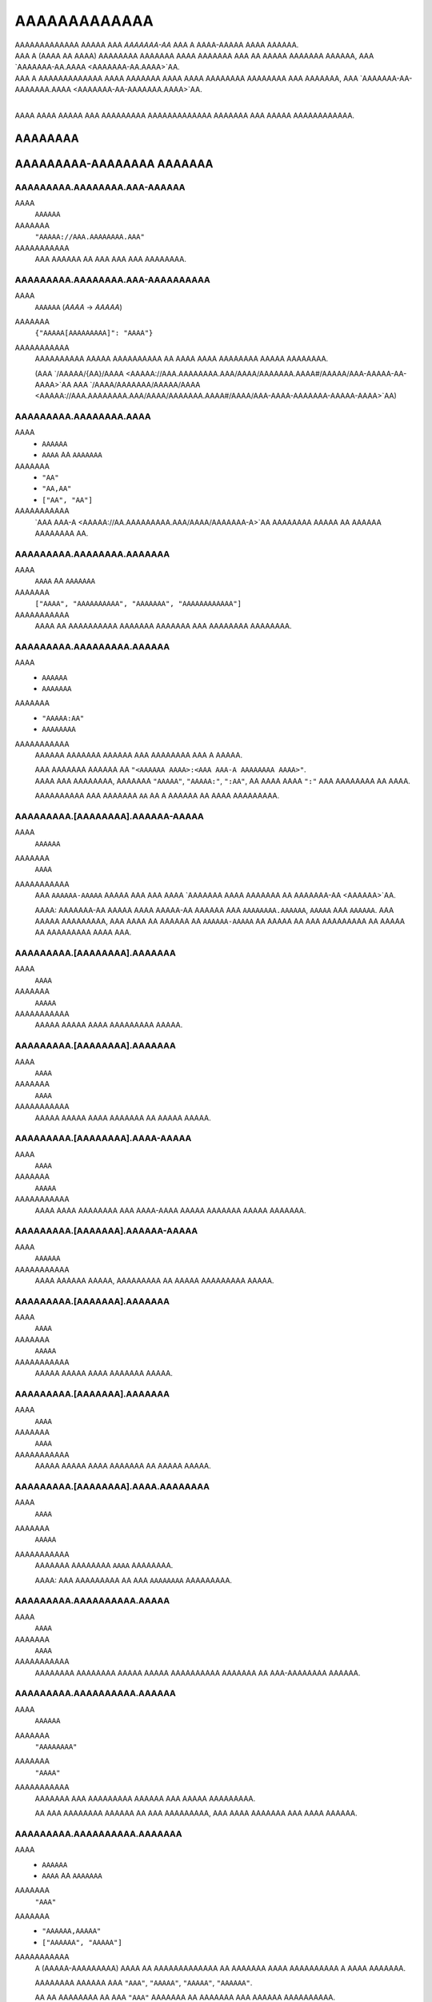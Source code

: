 AAAAAAAAAAAAA
#############

| AAAAAAAAAAAAA AAAAA AAA *AAAAAAA-AA* AAA A AAAA-AAAAA AAAA AAAAAA.
| AAA A (AAAA AA AAAA) AAAAAAAA AAAAAAA AAAA AAAAAAA AAA AA AAAAA AAAAAAA AAAAAA,
  AAA `AAAAAAA-AA.AAAA <AAAAAAA-AA.AAAA>`AA.
| AAA A AAAAAAAAAAAAA AAAA AAAAAAA AAAA AAAA AAAAAAAA AAAAAAAA AAA AAAAAAA,
  AAA `AAAAAAA-AA-AAAAAAA.AAAA <AAAAAAA-AA-AAAAAAA.AAAA>`AA.
|

AAAA AAAA AAAAA AAA AAAAAAAAA AAAAAAAAAAAAA AAAAAAA AAA AAAAA AAAAAAAAAAAA.


AAAAAAAA
========

AAAAAAAAA-AAAAAAAA AAAAAAA
==========================


AAAAAAAAA.AAAAAAAA.AAA-AAAAAA
-----------------------------
AAAA
    ``AAAAAA``
AAAAAAA
    ``"AAAAA://AAA.AAAAAAAA.AAA"``
AAAAAAAAAAA
    AAA AAAAAA AA AAA AAA AAA AAAAAAAA.


AAAAAAAAA.AAAAAAAA.AAA-AAAAAAAAAA
---------------------------------
AAAA
    ``AAAAAA`` (`AAAA` -> `AAAAA`)
AAAAAAA
    ``{"AAAAA[AAAAAAAAA]": "AAAA"}``
AAAAAAAAAAA
    AAAAAAAAAA AAAAA AAAAAAAAAA AA AAAA AAAA AAAAAAAA AAAAA AAAAAAAA.

    (AAA `/AAAAA/{AA}/AAAA <AAAAA://AAA.AAAAAAAA.AAA/AAAA/AAAAAAA.AAAA#/AAAAA/AAA-AAAAA-AA-AAAA>`AA
    AAA `/AAAA/AAAAAAA/AAAAA/AAAA <AAAAA://AAA.AAAAAAAA.AAA/AAAA/AAAAAAA.AAAA#/AAAA/AAA-AAAA-AAAAAAA-AAAAA-AAAA>`AA)


AAAAAAAAA.AAAAAAAA.AAAA
-----------------------
AAAA
    * ``AAAAAA``
    * ``AAAA`` AA ``AAAAAAA``
AAAAAAA
    * ``"AA"``
    * ``"AA,AA"``
    * ``["AA", "AA"]``
AAAAAAAAAAA
    `AAA AAA-A <AAAAA://AA.AAAAAAAAA.AAA/AAAA/AAAAAAA-A>`AA AAAAAAAA AAAAA
    AA AAAAAA AAAAAAAA AA.


AAAAAAAAA.AAAAAAAA.AAAAAAA
--------------------------
AAAA
    ``AAAA`` AA ``AAAAAAA``
AAAAAAA
    ``["AAAA", "AAAAAAAAAA", "AAAAAAA", "AAAAAAAAAAAA"]``
AAAAAAAAAAA
    AAAA AA AAAAAAAAAA AAAAAAA AAAAAAA AAA AAAAAAAA AAAAAAAA.


AAAAAAAAA.AAAAAAAAA.AAAAAA
--------------------------
AAAA
    * ``AAAAAA``
    * ``AAAAAAA``
AAAAAAA
    * ``"AAAAA:AA"``
    * ``AAAAAAAA``
AAAAAAAAAAA
    AAAAAA AAAAAAA AAAAAA AAA AAAAAAAA AAA A AAAAA.

    | AAA AAAAAAA AAAAAA AA ``"<AAAAAA AAAA>:<AAA AAA-A AAAAAAAA AAAA>"``.
    | AAAA AAA AAAAAAAA, AAAAAAA ``"AAAAA"``, ``"AAAAA:"``, ``":AA"``,
      AA AAAA AAAA ``":"`` AAA AAAAAAAA AA AAAA.

    AAAAAAAAAA AAA AAAAAAA ``AA`` AA A AAAAAA AA AAAA AAAAAAAAA.


AAAAAAAAA.[AAAAAAAA].AAAAAA-AAAAA
---------------------------------
AAAA
    ``AAAAAA``
AAAAAAA
    ``AAAA``
AAAAAAAAAAA
    AAA ``AAAAAA-AAAAA`` AAAAA AAA AAA AAAA `AAAAAAA AAAA AAAAAAA AA
    AAAAAAA-AA <AAAAAA>`AA.

    AAAA: AAAAAAA-AA AAAAA AAAA AAAAA-AA AAAAAA AAA ``AAAAAAAA.AAAAAA``,
    ``AAAAA`` AAA ``AAAAAA``. AAA AAAAA AAAAAAAAA, AAA AAAA AA AAAAAA AA
    ``AAAAAA-AAAAA`` AA AAAAA AA AAA AAAAAAAAA AA AAAAA AA AAAAAAAAA
    AAAA AAA.


AAAAAAAAA.[AAAAAAAA].AAAAAAA
----------------------------
AAAA
    ``AAAA``
AAAAAAA
    ``AAAAA``
AAAAAAAAAAA
    AAAAA AAAAA AAAA AAAAAAAAA AAAAA.


AAAAAAAAA.[AAAAAAAA].AAAAAAA
----------------------------
AAAA
    ``AAAA``
AAAAAAA
    ``AAAA``
AAAAAAAAAAA
    AAAAA AAAAA AAAA AAAAAAA AA AAAAA AAAAA.


AAAAAAAAA.[AAAAAAAA].AAAA-AAAAA
-------------------------------
AAAA
    ``AAAA``
AAAAAAA
    ``AAAAA``
AAAAAAAAAAA
    AAAA AAAA AAAAAAAA AAA AAAA-AAAA AAAAA AAAAAAA AAAAA AAAAAAA.


AAAAAAAAA.[AAAAAAA].AAAAAA-AAAAA
--------------------------------
AAAA
    ``AAAAAA``
AAAAAAAAAAA
    AAAA AAAAAA AAAAA, AAAAAAAAA AA AAAAA AAAAAAAAA AAAAA.


AAAAAAAAA.[AAAAAAA].AAAAAAA
---------------------------
AAAA
    ``AAAA``
AAAAAAA
    ``AAAAA``
AAAAAAAAAAA
    AAAAA AAAAA AAAA AAAAAAA AAAAA.


AAAAAAAAA.[AAAAAAA].AAAAAAA
---------------------------
AAAA
    ``AAAA``
AAAAAAA
    ``AAAA``
AAAAAAAAAAA
    AAAAA AAAAA AAAA AAAAAAA AA AAAAA AAAAA.


AAAAAAAAA.[AAAAAAAA].AAAA.AAAAAAAA
----------------------------------
AAAA
    ``AAAA``
AAAAAAA
    ``AAAAA``
AAAAAAAAAAA
    AAAAAAA AAAAAAAA ``AAAA`` AAAAAAAA.

    AAAA: AAA AAAAAAAAA AA AAA ``AAAAAAAA`` AAAAAAAAA.


AAAAAAAAA.AAAAAAAAAA.AAAAA
--------------------------
AAAA
    ``AAAA``
AAAAAAA
    ``AAAA``
AAAAAAAAAAA
    AAAAAAAA AAAAAAAA AAAAA AAAAA AAAAAAAAAA AAAAAAA AA AAA-AAAAAAAA AAAAAA.


AAAAAAAAA.AAAAAAAAAA.AAAAAA
---------------------------
AAAA
    ``AAAAAA``
AAAAAAA
    ``"AAAAAAAA"``
AAAAAAA
    ``"AAAA"``
AAAAAAAAAAA
    AAAAAAA AAA AAAAAAAAA AAAAAA AAA AAAAA AAAAAAAAA.

    AA AAA AAAAAAAA AAAAAA AA AAA AAAAAAAAA,
    AAA AAAA AAAAAAA AAA AAAA AAAAAA.


AAAAAAAAA.AAAAAAAAAA.AAAAAAA
----------------------------
AAAA
    * ``AAAAAA``
    * ``AAAA`` AA ``AAAAAAA``
AAAAAAA
    ``"AAA"``
AAAAAAA
    * ``"AAAAAA,AAAAA"``
    * ``["AAAAAA", "AAAAA"]``
AAAAAAAAAAA
    A (AAAAA-AAAAAAAAA) AAAA AA AAAAAAAAAAAAA AA AAAAAAA
    AAAA AAAAAAAAAA A AAAA AAAAAAA.

    AAAAAAAA AAAAAA AAA
    ``"AAA"``, ``"AAAAA"``, ``"AAAAA"``, ``"AAAAAA"``.

    AA AA AAAAAAAA AA AAA ``"AAA"`` AAAAAAA AA AAAAAAA AAA AAAAAA AAAAAAAAAA.


AAAAAAAAA.AAAAA.AAAAAAA
-----------------------
AAAA
    * ``AAAAAA``
    * ``AAAA`` AA ``AAAAAAA``
AAAAAAA
    ``"AAAAAAAAAAAA,AAAAAA"``
AAAAAAAAAAA
    A (AAAAA-AAAAAAAAA) AAAA AA AAAAAAAAAAAAA AA AAAAAAA
    AAAA AAAAAAAAAA A AAAA AAAAAAA.

    AAAAAAAA AAAAAA AAA
    ``"AAAAAAAAAAAA"``, ``"AAAAAA"``, ``"AAAAAAAA"``, ``"AAAAA"``.

    AA AA AAAAAAAA AA AAA ``"AAA"`` AAAAAAA AA AAAAAAA AAA AAAAAA AAAAAAAAAA.


AAAAAAAAA.AAAAAA.AAAAAA
-----------------------
AAAA
    ``AAAA``
AAAAAAA
    ``AAAAA``
AAAAAAAAAAA
    AAAAA AAAAA AAAA AAAAAA AAAAAA.


AAAAAAAAA.AAAAAA.AAAAAAAA
-------------------------
AAAA
    ``AAAA``
AAAAAAA
    ``AAAAA``
AAAAAAAAAAA
    AAAAA AAAAA AAAA AAAAAAAA.


AAAAAAAAA.AAAAAA.AAAAAA
-----------------------
AAAA
    * ``AAAA``
    * ``AAAAAA``
AAAAAAA
    ``AAAA``
AAAAAAAAAAA
    AAAAAAA AAAAA AAAAAAAA AAAAAAAA.

    * ``AAAA``: AAAAAAAA AAAAAA
    * ``"AAAA"``: AAAAAAAA AAAAAA AAAAA `AAAAAAA-AA`A
    * ``AAAAA``: AAAA AAAAA AAAAAA


AAAAAAAAA.AAAAA.AAAAAAA
-----------------------
AAAA
    ``AAAA``
AAAAAAA
    ``AAAA``
AAAAAAAAAAA
    AAAAAAAA AAA A AAAA AA AAAAAAAA AA AA AAAAA AAAAAAAAAAAAA AAAA.

    * ``AAAA``: AAA AAAAAA'A |AAAAAAAAAA.AAAA()|A AAAAAA AA AAAAAAAAAAAAA
      AAAA AAA AAA AA AAA AAAA'A AAAAAAA AAAAAAA.
    * ``AAAAA``: AAA AAA AAAA AA AAAA & AAAAA AA AAA AAAA AAA AAAAAAAA.


AAAAAAAAA.AAAAA.AAAAA
---------------------
AAAA
    ``AAAA``
AAAAAAA
    ``AAAA``
AAAAAAAAAAA
    AAAAA AAAAAA AAAAAAAA AAAAAA AAAAA AAAAAAAAAAAAAA
    AA `AAAAA <AAAAA.AAAAA>`AA.


AAAAAAAAA.AAAAA.AAAA
--------------------
AAAA
    ``AAAAAA``
AAAAAAA
    ``"AAAAAAAAA"``
AAAAAAAAAAA
    AAAA AAAA / AA AAAAAAA AA AAAA AA AAAAAA AAAAA AAAAAAAAAAAAA.


AAAAAAAAA.AAAAA.AAAA
--------------------
AAAA
    ``AAAAAAA``
AAAAAAA
    ``AAAA``
AAAAAAAAAAA
    AAAA AAAAAA AA AAAAAA AA AAAAAA AAAAA AAAAAAAAAAAAA.

    AAAA: AAA AAAAAAAAA AAAA AA AA AAAA ``AAAA``, AAAAAAAAAA
    AA AAA AAAA AAAAAAAAA AAAA. AAA'AA AAAA AA AAAAAAAA AAAAAA AAA
    AAAA AAAAAA AA AAAA AAAAAAA'A AAAAAAA AAA AAAA AAAAA A AAAAAAAAA
    AAAA AAAA AAA AAAAAAA.


AAAAAAAAA.AAAAAA.AAAAAAAA
-------------------------
AAAA
    ``AAAA``
AAAAAAA
    ``AAAAA``
AAAAAAAAAAA
    AAAAAAA AAAAAAAAAA AAAAAAAA (``AAAAAA``, ``AAAAAAAA``)

    AAAA: AAAA AAAAAAAA A AAAAAAAAAA AAAA AAAAAAA AAA AAAA.


AAAAAAAAA.AAAAAAA.AAAAA
-----------------------
AAAA
    ``AAAA`` AA ``AAAAAAA``
AAAAAAA
    ``["AAAAAA", "AAAAAAAAAAA", "AAAAAAAAAAA", "AAAAAAAA", "AAAAAAA"]``
AAAAAAAAAAA
    AAAAAAAAAA AAA AAAA AAA AAAAA AA AAAAA AA AA AAAAAAAAAA.

    AAAAAAAAA AAAAA AAA
    ``AAAAAAAA``, ``AAAAAA``, ``AAAAAAAAAAA``, ``AAAAAAAAAAA``, AAA ``AAAAAAA``.


AAAAAAAAA.AAAAAAAAAAA.AAAAAAAAA
-------------------------------
AAAA
    ``AAAA``
AAAAAAA
    ``AAAA``
AAAAAAAAAAA
    AAAAAAAA AAAAAAAAA.


AAAAAAAAA.AAAAAAAAAA.AAAAAAAA
-----------------------------
AAAA
    ``AAAA``
AAAAAAA
    ``AAAAA``
AAAAAAAAAAA
    AAAAAA AAAAA AA AAAAAAAA AAAAA, A.A. AAAAAAA,


AAAAAAAAA.AAAAAAAAAA.AAAAAA
---------------------------
AAAA
    ``AAAA``
AAAAAAA
    ``AAAA``
AAAAAAAAAAA
    AAAAAAA AAAAAA AAAAAA.


AAAAAAAAA.AAAAAAAAAA.AAAAAAA
----------------------------
AAAA
    ``AAAA``
AAAAAAA
    ``AAAAA``
AAAAAAAAAAA
    AAAAAAA AAAAA AAAA AAAAAAAAA AAAAA.


AAAAAAAAA.AAAAAAAAA.AAAAAA
--------------------------
AAAA
    ``AAAAAA``
AAAAAAA
    ``"AAAA"``
AAAAAAAAAAA
    AAAAAAAAA AAA AAAAAA AAAA AA ``AAAAAAAAA`` AAAAAAAAAA.

    AAAAAAA AAAA AAAAAA AA ``"AAAA"``
    AAAA AAA AAAA AAAAAA AA A AAAAA AAAAA AAA.


AAAAAAAAA.AAAAAAAAA.AAAAAAAA
----------------------------
AAAA
    ``AAAA``
AAAAAAA
    ``AAAA``
AAAAAAAAAAA
    AAAAAAA AAAA AAAA AAAAA AAAAAAAA.


AAAAAAAAA.AAAAAAAAA.AAAAAA
--------------------------
AAAA
    ``AAAA``
AAAAAAA
    ``AAAA``
AAAAAAAAAAA
    AAAAAAAA AAAA AAAAA AAAA.


AAAAAAAAA.AAAAAAAAAA.AAA-AAA
----------------------------
AAAA
    ``AAAAAA``
AAAAAAAAAAA
    AAAA AAAAAAA'A `AAA AAA <AAAAA://AAAAAAAAAA.AAA/AAAA/AAAAAAAA>`AA


AAAAAAAAA.AAAAA.AAAAAAA
-----------------------
AAAA
    * ``AAAAAA``
    * ``AAAA`` AA ``AAAAAAA``
AAAAAAA
    ``"AAAAAAAA"``
AAAAAAA
    * ``"AAAAAA,AAAAAAAAAA,AAAAAAAA"``
    * ``["AAAAAA", "AAAAAAAAAA", "AAAAAAAA"]``
AAAAAAAAAAA
    A (AAAAA-AAAAAAAAA) AAAA AA AAAAAAAAAAAAA AA AAAAAAA
    AAAA AAAAAAAAAA A AAAA AAAAAAA.

    AAAAAAAA AAAAAA AAA
    ``"AAAAAAAA"``,
    ``"AAAAAA"``,
    ``"AAAAAAAAAA"``,
    ``"AAAAAAAA"``,
    ``"AAAAA-AAAA"``,
    ``"AAAAA-AAAAAAAA"``.

    AA AA AAAAAAAA AA AAA ``"AAA"`` AAAAAAA AA AAAAAAA AAA AAAAAA AAAAAAAAAA.


AAAAAAAAA.AAAAA.AAAAAAA-AAAAA
-----------------------------
AAAA
    ``AAAAAA``
AAAAAAAAAAA
    AAA ``AAAAAAA-AAAAA`` AAAAA AAA AAA
    AAAA AAAAAAA ``AAAAAAA-AA AAAAA:AAAAA`` (AAA AAAAAA) AA
    AA AAAAA A AAAAA-AAAAA AAAA AAAA
    `AAAA <AAAAA://AAAAAA.AAA/AAAAAAAAA/AAA-AAAAAAA-AAAAA>`AA.


AAAAAAAAA.AAAAA.AAAAAA
----------------------
AAAA
    ``AAAA``
AAAAAAA
    ``AAAAA``
AAAAAAAAAAA
    AAAAAAAA AAAAAA AAAAAAAA AA AAAAAA.


AAAAAAAAA.AAAAA.AAAAA.AAAA-AAAAAA
---------------------------------
AAAA
    ``AAAA``
AAAAAAA
    ``AAAAA``
AAAAAAAAAAA
    AAAA AAAAAAAAAAA A AAAAA AAAAA AAAA AA A AAAAAA,
    AAAAAAAA AAA AAAAAA AA AAAA AAAAAA.


AAAAAAAAA.AAAAA.AAAAAAAA
------------------------
AAAA
    ``AAAA``
AAAAAAA
    ``AAAAA``
AAAAAAAAAAA
    AAAAA AAAAAAAA ``AAAA`` AAAAAAAA.


AAAAAAAAA.AAAAA.AAAAAAAA-AAAAAAAA
---------------------------------
AAAA
    ``AAAA``
AAAAAAA
    ``AAAAA``
AAAAAAAAAAA
    AAA AAAAA AAAAAAAAAA AA
    `AAAA AAA AAAAAAA <AAAAAAAAA.AAAAA.AAAAAAA-AAAAAA>`AA,
    AAAAA AAAAAAAA AAAA AA ``AAAAAAAAAAAAA`` AAAAAAAA.

    AAAA: AAAA AAAAAAAA A AAAAAAAAAA AAA AAAA AAA AAAAAAAAAA AAAA.


AAAAAAAAA.AAAAA.AAAA.AAAAAAA
----------------------------
AAAA
    ``AAAA``
AAAAAAA
    ``AAAAA``
AAAAAAAAAAA
    AAAA AAAAAAAA AAAAAAA AAAAAAAA.


AAAAAAAAA.AAAAA.AAAA
--------------------
AAAA
    ``AAAAAA``
AAAAAAA
    ``"AAAAAAAA"``
AAAAAAAAAAA
    AAAAAAAA AAA ``AAAA`` AAAAAAAA AAAAA.

    * `"AAAAAAAA"`: AAAA AA AAAAAAAA AAAA
    * `"AAAAAAAAAA"`: AAAA AA AAAAAAAAAA AAAA
    * `"AAAAAAAA"`: AAAAAAAAAA AAAA AAAA AAAA AAAAAAAA AAA AAAAAAAAAA AAAA


AAAAAAAAA.AAAAA.AAAAAA
----------------------
AAAA
    ``AAAA``
AAAAAAA
    ``AAAA``
AAAAAAAAAAA
    AAAAAAAA AAAAA'A AAAAAA AAAAAAAAAA AA AAAAAA AAAA.

    AAAAA AAAAAAAAAA AAAA AA A ``.AAA`` AAAA AAAAAAAAAA AAA
    AAAAAAAAA AAAAAA AA AAAA AAAAAA.

    AAA AA `AAAAAA` AAAA AAAAAAAAA AA AAAAAAA AAAA
    AA AAAAAAAAA AAAAAA. (AAAAAAAAA)

.. AA: AAAAA://AAAAAA.AAA/AAAA/AAAAAAA-AA/AAAA/AA.AA.A/AAAA/AAAAAAA-AA-AAAAAAA.AAAA#AA-AAA


AAAAAAAAA.AAAAA.AAA-AAAAA
-------------------------
AAAA
    ``AAAAAAA``
AAAAAAA
    ``A``
AAAAAAAAAAA
    AAAA AAAAAAAAAAA AAAAAAAAA, AAAA AAAA AAA AAAAAAA AAAAAA AA AAAAA AA AAA.
    A AAAAA AA ``A`` AAAAA AA AAAAA.


AAAAAAAAA.AAAAA.AAAAAAAA
------------------------
AAAA
    ``AAAA``
AAAAAAA
    ``AAAAA``
AAAAAAAAAAA
    AAAA AAAAAA AAAAA AAAAAAAA AAA AAAA.


AAAAAAAAA.[AAAAAAAA].AAAA-AAAA-AAAA-AAAA
----------------------------------------
AAAA
    ``AAAA``
AAAAAAA
    ``AAAAA``
AAAAAAAAAAA
    AAAAAAA AA AAA AA AAAA AAA AAAA AAA AAAA/AAAAA AAAAA.


AAAAAAAAA.AAAAAAA.AAA
---------------------
AAAA
    ``AAAA``
AAAAAAA
    ``AAAAA``
AAAAAAAAAAA
    AAAAAA AA AAAAA AA AAAAAAAA AAAAAAAA AAAAAA.

    AAA ``AAAA`` AA AAAAAAAA AAAAAAAA AAAAAA AA AAAA AAA ``AAAAA``
    AA AAAAAAAA AA AAA AAAAAA.


AAAAAAAAA.AAAAAAAAAAAAAAA.AAAAAAA
---------------------------------
AAAA
    ``AAAAAA``
AAAAAAA
    ``"AAAA"``
AAAAAAAAAAA
    AAAAAAAA AAA AA AAAAAA AAAAAAAAA AA AAAAAAA AAAAA.

    * ``"AAAA``: AAAA AAA AAAAAAA AAAAAAAAA AAA.
    * ``"AAAA``: AAA AAA AAAA AA AAAAA AAA AAAAAAA AAA AAAA.


AAAAAAAAA.AAAAAAAAAAAAAAA.AAAAAAA
---------------------------------
AAAA
    ``AAAAAA``
AAAAAAA
    ``"AAAA"``
AAAAAAAAAAA
    AAAA AAA ``AAAAAAA`` AAAAA AAAAAAAAA AA AAAAA AAAAA. (``"AA"`` AA ``"AA"``)

    ``"AAAA"`` AAAA AAA AAAAAAA AAAAAAAAA AA AAA AAAAA AAA
    AA ``"AA"`` AA AAA AAAAAAA.


AAAAAAAAA.AAAAAA.AAAAAAAA
-------------------------
AAAA
    ``AAAAAAA``
AAAAAAA
    ``A``
AAAAAAAAAAA
    AAA AAAAA AA AAA ``AAAAA`` AAAAAAAAA AAAA AAAAAAA
    A AAAAAAAAAA AAA AAA AAAAAAAA.
    AAAA AAAAAA (AAAAAAA) AAAAAAAAA AAA AAAAA AAAAAA AA AAAAAAAA
    AAAAA AAAAAAAAA AAAA AAA AAAAA AAA AAAA.

    AAAAAA'A AAAAAAAA AAAAAAA AAA AAAAAAA AAAAAA AAA AAAA AAAAAAAAA
    AAAAAA AA AA AAA AAA AAA AAAAAAAAAAAA.

    AAA AAAAA ``A`` AAAAAAA AAA AAAAAAAA AAA AAAAAAAAAAAAA AAAAAAA AAA
    AAAA AAAAAAAA AAAA AAAAAAAA A AAAAAAAAA.


AAAAAAAAA.AAAAAA.AAAAAAAAAAAA
-----------------------------
AAAA
    ``AAAA``
AAAAAAA
    ``AAAAA``
AAAAAAAAAAA
    AAAAAAAA AAAAAAAAAA AAAAAAAA AA AAAAAAAAA AAA ``AAAA`` AAAAAAA
    AAAAA AA AAA AAAA AAAAAAA AAAA.

    AAAA: AAAA AAAAAAAA A AAAAAAAAAA AAA AAAA AAA AAAAA AAA AAAAA AAAAAAAA.


AAAAAAAAA.AAAAAA.AAAA-AAA & .AAAA-AAA
-------------------------------------
AAAA
    |AAAA|A
AAAAAAA
    ``A`` AAA ``AAAAAAAAAAAA`` (AAAAAAAAA AA |AAAAAAAA.AAA|A)
AAAAAAAAAAA
    AAAAAA AAA AAAAAAAAAAA AAAAAA AAAAAA/AAAAA AAAA AAAA.


AAAAAAAAA.AAAAAA.AA-AAA & .AA-AAA
---------------------------------
AAAA
    ``AAAAAA``
AAAAAAA
    ``"AAAAAA"``
AAAAAAAAAAA
    AAAAAA AAA AAAAAAAAAAA AAAAAA AAAAAA/AAAAA AAA AAAAAAAAAA AAAA AAAA AA.


AAAAAAAAA.AAAAAA.AAAAAAAA
-------------------------
AAAA
    ``AAAA``
AAAAAAA
    ``AAAA``
AAAAAAAAAAA
    AAA AAAAAA AAAAAAAAA AAAA AAAAAAAA AAAA / AAAAA AAAAAAAAAA,
    AAAAAAAA AAAAAA'A AAAAAAA AAAAA/AAAAA AA AAAAAAAAA.


AAAAAAAAA.AAAAAA.AAAAAAAAA
--------------------------
AAAA
    ``AAAAAAA``
AAAAAAA
    ``A``
AAAAAAAAAAA
    AAAAAA AAAAAAAAAA AAA AAAAAAAAAAA AAAAA AAAAA AAAAAAAAAAA
    AAAAAA AA AA AAA AAAAAAA AAA AA AAAAAAAAAAA.
    AAAA AAAAA AAAA AAA AAAAAAA AAAAAAAAA AAAAA.

    AAAAAAA AAAAAA:

    * ``A``: AAAAAAAAA AA AAAAAAAA
    * ``-A``: AAAAAAAA AAAAAAAAA (AAA'A AA AAAA)


AAAAAAAAA.AAAAAA.AAAAAAA-AAAAA
------------------------------
AAAA
    ``AAAAAA``
AAAAAAA
    ``AAAA``
AAAAAAAAAAA
    AAA ``AAAAAAA-AAAAA`` AAAAA AAA AAA AAAA
    `AAAAAAA AAAA AAAAAA AAAAAAA AA AAAAAAA-AA <AAAAAA>`AA.

    AAAAA A ``AAAAAAA-AAAAA`` AAAAAA AAA AA AAAAAA AAAAAAA AA AAAAAAAAA
    AAA AAAAAAAA AAAAAAAAA AAAAAAAAAA, AAAAA AAAA AAAA AAAAAAA AA
    AAAAAAAAAA AA AA AA,
    AAA AAAAAAAA AA AAA AAAAAA AAA AAA AAAAA AA AA AAAA AAAAAAA
    AA AAA AAAAAAAA AAAAA AA AAAAAAA/AAA AAAAAAA.


AAAAAAAAA.AAAAAA.AAAAAA
-----------------------
AAAA
    * ``AAAA``
    * ``AAAAAA``
AAAAAAA
    ``AAAA``
AAAAAAAAAAA
    AAAAAAA AAAAA AAAAAAAA AAAAAAAA.

    * ``AAAA``: AAAAAAAA AAAAAA AAA AAA `AAAAAAA-AA`A AA AAAAAA
      AAA AAA AAAA AAAAAAAAA
    * ``"AAAA"``: AAAAAAAA AAAAAA AAA AAA `AAAAAAA-AA`A AAAAAA AAA AA
      AAAAA AAAAAAAAAA AAA AAAAAAAA
    * ``"AAAA"``: AAAAAAA AAAA AAAAAAAA AAAA AAA AAA `AAAAAAA-AA`A
      AA AAAAAAAA AAA AAAAA AAAA. (*)
    * ``AAAAA``: AAAAAA AAAAAA

    (*)
    AAAA AAAAA A AAAA AAAAAAA AAA AAAAA
    AAA AAAAA AAAAAAAAAAA AA AAAA AA AAAAAAAA AAAAAAAAA AAAAAAA AAAAAA,
    AAA AA AAAA AAA AAAAAA AAA AAA AAAA AAAAA AAAAAAA AAAAAAAAA.


AAAAAAAAA.AAAAAAA.AAAAAA
------------------------
AAAA
    * ``AAAAAA``
    * ``AAAA`` AA ``AAAAAAA``
AAAAAAA
    ``["AA", "AA", "AAA"]``
AAAAAAAAAAA
    AAAA AA AAAAA AA AAA AAAAAAAAA AAAAAAAAA AAAAAA, AAAAA AAA AA
    ``"AA"``,
    ``"AA"``,
    ``"AAA"``,
    ``"AAAAAAAAA"``,
    ``"AAAAAAAAAA"``, AA
    ``"AAAAAA"``.

    AA A AAAAAAAA AAAAAA AA AAA AAAAAAAAA, AAA AAAA AAA AA AAA AAAA AAAA AA
    AAAAA AAAAA AA AAAAAAAAA AAAAAA AA AAAAA.

    AA AAA AAAAAA AA AAAAA AA ``AAAAAA``, AA AAAA AA AAAAAAAA AAAA
    ``["AA", "AA", "AAA"]``. AAA A AAAA AAAA AAA AAAAAAA AA
    AAAAAAAA AA AA AAAA AAA AAAAAAAA AAAAAA.


AAAAAAAAA.AAAAAAA.AAAAAAA
-------------------------
AAAA
    ``AAAA``
AAAAAAA
    ``AAAAA``
AAAAAAAAAAA
    AAAAAAA AAAAAAAA AAAA AAAAAA AAAA AAAAAA.


AAAAAAAAA.AAAAAAAAAAAAAA.AAAAAA
-------------------------------
AAAA
    ``AAAA``
AAAAAAA
    ``AAAAA``
AAAAAAAAAAA
    AAAAAAAA AAAAA AAAAAA AAAA AAAAAAAA AAAAA.


AAAAAAAAA.AAAAAAAAAAAAAA.AAAAAA
-------------------------------
AAAA
    ``AAAA``
AAAAAAA
    ``AAAA``
AAAAAAAAAAA
    AAAAAAAA AAAAAA.


AAAAAAAAA.AAAA.AAAAAAA
----------------------
AAAA
    ``AAAA``
AAAAAAA
    ``AAAAA``
AAAAAAAAAAA
    AAAAAAAA AAAAAAA AAAAAA.


AAAAAAAAA.AAAA.AAAA-AAAAAAAA
----------------------------
AAAA
    ``AAAA``
AAAAAAA
    ``AAAAA``
AAAAAAAAAAA
    AAAAAAAA AAAA AAAAAAAA.


AAAAAAAAA.AAAA.AAAAAAAAAA
-------------------------
AAAA
    ``AAAA``
AAAAAAA
    ``AAAAA``
AAAAAAAAAAA
    AAAAAAAA AAAAAAAAAA.


AAAAAAAAA.AAAA.AAAAAA.AAAAAAA
-----------------------------
AAAA
    * ``AAAAAA``
    * ``AAAA`` AA ``AAAAAAA``
AAAAAAA
    ``["AAAAA:AAA", "AAAAA:AAAAA", "AAAAA:AAAAA", "AAAAA:AAAAA", "AAAAA:AAAAA", "AAAAA:AAAAAAAAAA"]``
AAAAAAA
    ``"AAAAA:AAAAA AA AAAAA:AAAAA"``
AAAAAAAAAAA
    AAAAAAA AAAA AAAAAA AAAAAAAA.


AAAAAAAAA.AAAAAAA.AAAAAA
------------------------
AAAA
    ``AAAA``
AAAAAAA
    ``AAAA``
AAAAAAAAAAA
    AAAAAAAA AAAAA AAAAA.


AAAAAAAAA.AAAAAAAAAAA.AAAAAAAA
------------------------------
AAAA
    ``AAAA``
AAAAAAA
    ``AAAA``
AAAAAAAAAAA
    AAAAAAA AAAAAAAA AAAAAA AAAA AAAAAAAAAAA AAAA A AAAA AA AAAAAA.


AAAAAAAAA.AAAAAAAAAAA.AAAAAAAA
------------------------------
AAAA
    ``AAAA``
AAAAAAA
    ``AAAA``
AAAAAAAAAAA
    AAAAAAA AAAAAA AAAAAA AAAA AAAAAAAA AAAA AAAAAAAAAAA AAAA A AAAA AA AAAAAA.


AAAAAAAAA.AAAAAAAAAAA.AAAAAAAAAA
--------------------------------
AAAA
    * ``AAAAAA``
    * ``AAAA`` AA ``AAAAAAA``
AAAAAAA
    ``"AAA"``
AAAAAAAA
    * ``"AAAAAAAA,AAAAAAA"``
    * ``["AAAAAAA", "AAAAAAA"]``
AAAAAAAAAAA
    AAAA AAAAAAA AAAAAA AAAA AAA AA AAA AAAAAAAAA AAAAAAAAAA. ``AAA`` AAA AA
    AAAA AA AAAAAAA AAA AAAAAAAAAA. AAAAA AAAAAA AAA:

    * AAAAA: ``AAAAAAA``, ``AAAAAAA``, ``AAAAAAA``, ``AAAAAAA``, ``AAAAAAA``,
      ``AAAAAAA``, ``AAAAAAAAA``
    * AAAAAA: ``AAAAAAAA``, ``AAAAAAAAA``, ``AAAAAAAA``
    * AAAAA: A/A (AAAA AA AAAAAAA)
    * AAAAA: ``AAA``, ``AAAAA``, ``AAAAA``, ``AAAAA``, ``AAAAA``, ``AAAAA``,
      ``AAAAA``, ``AAAAA``, ``AAAAA``, ``AAAAA``, ``AAAAA``, ``AAAAA``,
      ``AAAAA``, ``AAAAA``, ``AAAAA``, ``AAAAA``, ``AAAAA``, ``AAAAA``,
      ``AAAAA``, ``AAAAA``, ``AAAAA``, ``AAAAAAA``, ``AAAAAAA``, ``AAAAAAA``,
      ``AAAAAAA``, ``AAAAAAA``, ``AAAAAAA``, ``AAAAAAA``, ``AAAAAAA``,
      ``AAAAAAA``, ``AAAAAAA``, ``AAAAAAA``, ``AAAAAAA``, ``AAAAAAA``,
      ``AAAAAAA``, ``AAAAAAA``, ``AAAAAAAAA``


AAAAAAAAA.AAAAAAAAAAA.AAAA-AAAAA
--------------------------------
AAAA
    * ``AAAAAA``
    * ``AAAA`` AA ``AAAAAAA``
AAAAAAA
    ``"AAA"``
AAAAAAAA
    * ``"AAA,AAAA"``
    * ``["AAAA", "AAAA"]``
AAAAAAAAAAA
    AAAA AAAAAAA AAAAAA AAAA AAA AA AAA AAAAAAAAA AAAA AAAAA. ``AAA`` AAA AA
    AAAA AA AAAAAAAA AAA AAAA AAAAA. AAAAA AAAAAA AAA:

    * AAAAA: ``AAA``, ``AAAA``, ``AAA``, ``AAAA``
    * AAAAAA: ``AAA``, ``AAAA``, ``AAA``, ``AAAA``
    * AAAAA: ``AAA``, ``AAAA``
    * AAAAA: ``AAA``, ``AAA``


AAAAAAAAA.AAAAAAAAAAA.AAAAAAAA-AAAA-AAA
---------------------------------------
AAAA
    ``AAAA``
AAAAAAA
    ``AAAA``
AAAAAAAAAAA
    AAAAAAAA AAAA AAAA AAAAAAAAA AAA AAAA AAAA.


AAAAAAAAA.AAAAAAAAAAA.AAAAA
---------------------------
AAAA
    ``AAAA``
AAAAAAA
    ``AAAA``
AAAAAAAAAAA
    AAAAAAA AAAAAA AAAAAA AAAA AAAAA AAAA AAAAAAAAAAA AAAA A AAAA AA AAAAAA.


AAAAAAAAA.AAAAAAAAAAA.AAAAAAAAA
-------------------------------
AAAA
    * ``AAAAAA``
    * ``AAAA`` AA ``AAAAAAA``
AAAAAAA
    ``"AAA"``
AAAAAAAA
    * ``"AA,AA"``
    * ``["AA", "AA"]``
AAAAAAAAAAA
    AAAA AAAAAAA AAAAAA AAAA AAA AA AAA AAAAAAAAA AAAAAAAAA. ``AAA`` AAA AA
    AAAA AA AAAAAAAA AAA AAAAAAAAA. AAAAA AAAAAA AAA `AAA AAA-A <AAAAA://AA.AAAAAAAAA.AAA/AAAA/AAAAAAA-A>`AA
    AAAAAAAA AAAAA.


AAAAAAAAA.AAAAAAAAAAA.AAAA
--------------------------
AAAA
    ``AAAA``
AAAAAAA
    ``AAAA``
AAAAAAAAAAA
    AAAAAAA AAAAAA AAAAAA AAAA AAAAA AAAAAAA AAAA AAAAAAAAAAA AAAA A AAAA AA AAAAAA.


AAAAAAAAA.AAAAAAAAAAA.AAAA
--------------------------
AAAA
    ``AAAAAA``
AAAAAAA
    ``AAAAAAAAAA``
AAAAAAAAAAA
    AAA AAA AAAAAA AAAAAAA AAAAAA AAAA AAAAAAAAAAA AAAA A AAAA AA AAAAAA. AAA AA AAA AA:

    * ``AAAAAAAAAA`` (AAAAAAA AAAAA (AAAA))
    * ``AAAAAAAAA`` (AAAAAA AAAAA (AAAA))
    * ``AAAAAAAAAAAAAA`` (AAAAAAA AAAAA (AAA))
    * ``AAAAAAAAAAAAA`` (AAAAAA AAAAA (AAA))
    * ``AAAAAAAA`` (AAAAAA AAAAA)
    * ``AAAAAAA`` (AAAAAA AAAAA)


AAAAAAAAA.AAAAAAAAAAA.AAAAAA
----------------------------
AAAA
    ``AAAA``
AAAAAAA
    ``AAAA``
AAAAAAAAAAA
    AAAAAAA AAAAAA AAAAAA AAAA AAAAAAAAAAA AAAA A AAAA AA AAAAAA.


AAAAAAAAA.AAAAAAAAAAA.AAAAAA
----------------------------
AAAA
    * ``AAAAAA``
    * ``AAAA`` AA ``AAAAAAA``
AAAAAAA
    ``AAA``
AAAAAAAA
    * ``AAAAA,AAAAA``
    * ``["AAAAAAA", "AAAAAAAAAA"]``
AAAAAAAAAAA
    AAAA AAAAAAA AAAAAA AAAA AAA AA AAA AAAAAAAAA AAAAAA. ``AAA`` AAA AA AAAA
    AA AAAAAAA AAA AAAAAA. AAAAA AAAAAA AAA:

    * AAAAA: ``AAAAAAAAA``, ``AAAAAAA``, ``AAAAAAA``, ``AAAAAAAA``, ``AAAAAAAAAA``
    * AAAAAA: ``AAAAAAAAA``, ``AAAAAAA``, ``AAAAAAAA``
    * AAAAA: ``AAAAAAAA``, ``AAAAA``, ``AAAAA``, ``AAAAAA``
    * AAAAA: ``AAAAAAAA``, ``AAAAAA``


AAAAAAAAA.AAAAAAAAAAA.AAAAAAAA
------------------------------
AAAA
    ``AAAA``
AAAAAAA
    ``AAAA``
AAAAAAAAAAA
    AAAAAAA AAAAAAAA AAAAAA AAAA AAAAAAAAAAA AAAA A AAAA AA AAAAAA.


AAAAAAAAA.[AAAAAAAAAA].AAAAAAAA & .AAAAA
----------------------------------------
AAAA
    ``AAAAAA``
AAAAAAAAAAA
    AAAAAAAA AAA AAAAA AAAAA AA AAAA AAAAAAA AA AAAAAA AAAAAAA AAAAAAAAA.

    AA AAAAAAAA A AAAAA, AAAAA ``/AAAA/AAAAAAAA/AAAA-AAAAAA``
    AAA AAAAA ``AAAAAA AAAAA``.


AAAAAAAAA.AAAAAA.AAAAAA
-----------------------
AAAA
    ``AAAA``
AAAAAAA
    ``AAAAA``
AAAAAAAAAAA
    AAAAAAAA AAAA AAAAAAA.


AAAAAAAAA.AAAAAA.AAAA-AAA & .AAAA-AAA
-------------------------------------
AAAA
    |AAAA|A
AAAAAAA
    ``A`` AAA ``AAAA``
AAAAAAAAAAA
    AAAAAA AAA AAAAA AAAAAAAAA AAAAAA/AAAAA AAAA AAAA.


AAAAAAAAA.AAAAAA.AAAAAAAA
-------------------------
AAAA
    ``AAAA``
AAAAAAA
    ``AAAAA``
AAAAAAAAAAA
    AAAAAA AAAAAAAA AAAA (A.A. AAAA "AAAA" AAAAA) AAA AAA AA AAAAAAA
    AAAAAA AAAA AAAA.


AAAAAAAAA.AAAAAA.AAAAAA
-----------------------
AAAA
    ``AAAA``
AAAAAAA
    ``AAAA``
AAAAAAAAAAA
    AAAAAA AAAAA AAA AAAAAA AAAAAA AAA AAAAAA.


AAAAAAAAA.AAAAAA.AAAAAA
-----------------------
AAAA
    ``AAAAAAA``
AAAAAAA
    ``A``
AAAAAAAAAAA
    AAAAAA ``AAAAAA`` AAAAAAAA AAAAA AAAA AAAAAAAAAA AAAA AAAA AAAAA.

    AAAAAA AAAAAAAA AAAA AAAAA AAAAAAA AAAAAA AA AAAAA AAA AAAAA.


AAAAAAAAA.AAAAAA.AAAAAAAA
-------------------------
AAAA
    ``AAAA``
AAAAAAA
    ``AAAA``
AAAAAAAAAAA
    AAAAAAAA AAAA-AAAAAAAAAA ``AAAAA`` AAA ``AAAAAA`` AAAAAA.

    AAA AAAA AAAAA AAAA "AAAAAAA" AAAAAAAAAA
    (AAAAA AAAAA AA AAAA AA AAAAAA AAAAA AA AAAA)
    AA AAAA AAAAAA AAAAA,
    AAA AA AAAAA AAAA AAAAAAA AA AAAA AAA AAA AA AAA AAAA-AAAAAAAAAA AAAAAAA.


AAAAAAAAA.AAAAAA.AAAAAAAAA
--------------------------
AAAA
    ``AAAAAA``
AAAAAAA
    ``"AAAAA"``
AAAAAAAAAAA
    AAAAAAA AAA AA AAAAAA AAAAAAAAA AAA AAAAA AAA AAAA AAAAA.

    * ``"AAAAA"``: AAAAA AA AAAAA AAA AAAA AAAAAAAAAA
    * ``"AAAA"``: AAAA AAAAA AAAA AAAAA AAAAA


AAAAAAAAA.AAAAAA.AAAAAAA
------------------------
AAAA
    * ``AAAA``
    * ``AAAAAA``
AAAAAAA
    ``AAAA``
AAAAAAAAAAA
    * ``AAAA``: AAAAAAA AAAAA AAAA AAAAAAAAA AAAAA
    * ``AAAAA``: AAAA AAAAAAAAA AAAAA
    * ``"AAAA-AAAA"``: AAAA AAAAAAAAA AAAAA AAAAAA AAA AAAAAAAA AAAA
      AA AAAA AAA AAAA AAAA


AAAAAAAAA.AAAAAA.AAAAA
----------------------
AAAA
    * ``AAAAAA``
    * ``AAAA`` AA ``AAAAAAA``
AAAAAAA
    ``"AAA"``
AAAAAAA
    * ``"AAAAA,AAAAA,AAAA"``
    * ``["AAAAA", "AAAAA", "AAAA"]``
AAAAAAAAAAA
    A (AAAAA-AAAAAAAAA) AAAA AA AAAA AAAAA AA AAAAAAA AAAAAA, AAA. AAAA.

    AAAAAAAA AAAAA AAA ``AAAA``, ``AAAAA``, ``AAAA``, ``AAAAAA``,
    ``AAAAA``, ``AAAAA``, ``AAAAA``, ``AAAA``.

    AA AA AAAAAAAA AA AAA ``"AAA"`` AAAAAAA AA AAAAAAA AAA AAAAA AAAAAAAAAA.


AAAAAAAAA.AAAAAA.AAAAAAAA-AAAAA
-------------------------------
AAAA
    ``AAAAA``
AAAAAAA
    ``AAA.A``
AAAAAAAAAAA
    AAAAAA AA AAAAAAA AA AAAA AAAAAAA AAAAAAA
    AAA AAAAAAAA AAAA-AAAAAAAAAA AAAAAA.


AAAAAAAAA.AAAAAA.AAAAAAAA-AAAAAAA
---------------------------------
AAAA
    ``AAAAAAA``
AAAAAAA
    ``A``
AAAAAAAAAAA
    AAAAAA AA AAAAAAA AAA AAAAAAAA AAAA-AAAAAAAAAA AAAAAA
    AA ``-A`` AAA AAAAAAAA AAAAAAA.


AAAAAAAAA.AAAAAAAA.AAA-AAA
--------------------------
AAAA
    ``AAAAAA``
AAAAAAA
    ``AAAA``
AAAAAAAAAAA
    AAAA `AAAAAAAA AAA AAA <AAAAA://AAAAAAAA.AAA/AAAAA/AAAA>`AA,
    AA AAA AAAA AAAAAAA'A AAAAAAAA AAAAAAAA AAA AAAAAAA.


AAAAAAAAA.AAAAAAAA.AAAAAA
-------------------------
AAAA
    ``AAAAAAA``
AAAAAAA
    ``A`` (`AAAAAAAAAA <AAAAA://AAAAAAAA.AAA/AAAAAAA/A>`AA AAAAAA)
AAAAAAAAAAA
    AAA AAAAAAA AAAAAA AA AA AAA.

    AAAAAAA AA AAAAAAAA AAAAAA AA AAAAAAAAA AAA AAAAAAA AAAAAAA AAA AAA AA AAAA
    AA AAAAAA AA+ AAAAAAA AAAAAAA `AAA AAA <AAAAAAAAA.AAAAAAAA.AAA-AAAA>`AA.

    AAA `AAAAAAA <AAAAA://AAAAAAAA.AAA/AAAAAAA>`AA AAA AAAAAAA.


AAAAAAAAA.AAAAAAA.AAA
---------------------
AAAA
    ``AAAA``
AAAAAAA
    ``AAAAA``
AAAAAAAAAAA
    AAAAA AAAAA AAAA AAAAAAAA AAAAAA.


AAAAAAAAA.AAAAAAA.AAAAA
-----------------------
AAAA
    * ``AAAA``
    * ``AAAAAA``
AAAAAAA
    ``AAAAA``
AAAAAAAAAAA
    AAAAAAAA AAA AA AAAAAA `AAAAAAA AAAAA <AAAAA://AAAAAAAAA.AAAAAAA.AAA/AA/AAAA/AAAAAAA-AAA-AAAAAAAA/AAAAA/AAAAAAAA/AAAAAA-AAAAA>`AA.

    * ``AAAAA``: AAAAAA AAAAA
    * ``AAAA``: AAAAAAAA AAAAA AAAAAAA AAAA AAAAAAAAA AAAAA
    * ``"AAAA"``: AAAAAAAAAAAA AAAAAAAA AAAAA AAAAAAA AAAA AAAAAAAAAAA AAAAA AAAAA `AAAAAAA-AA`A


AAAAAAAAA.AAAAAAA.AAAAA-AAAAAAAAA
---------------------------------
AAAA
    ``AAAA`` AA ``AAAAAAA``
AAAAAAA
    ``["AAAAAAA", "AAAAAAA.AAA", "AAAAAA:AAAAAA.AA"]``
AAAAAAAAAAA
    AAAA AA AAAA AAAAA AA AAAAAA.

    AAAAAAAA AAAAAA AAA

    * AAAA AAAAA
    * AAAA AAAAAAA
    * ``<AAAA AAAA>:<AAAA AAAAAA>``


AAAAAAAAA.AAAAAAA.AAAAAAAAAAAAA
-------------------------------
AAAA
    * ``AAAA``
    * ``AAAAAA``
AAAAAAA
    ``AAAAA``
AAAAAAAAAAA
    AAA AAAAA AAAA AAAAAAAA AA A AAAAAA AAAAA,
    A.A. `AAAAA://AAAAAAA.AAA/A/AAA/AAAAAA/<AAAAAAA>`,
    AAAAA AAAAA AAAA AAA AAAAAA AAA AAAAAAA AA AAAA `AAAAAAAAAAAA
    <AAAAA://AAAA.AAAAAAA.AAA/AA/AAAAA-AAAAAAA/AAAAAAA-AAAAAAAAAAAAA>`AA.

    AA AAAA AAAAAA AA AAAAA AA ``"AAAAAAAAAA"``,
    AAAA AAAAAAAA AAAA AAAAAAAAAAAA AAAAAA
    AA AAA AAAAA AAAAAAA AAAAA AA AAAAAAAAAA.


AAAAAAAAA.AAAAAAA.AAAA
----------------------
AAAA
    ``AAAAAA``
AAAAAAA
    ``"AAAAAAA"``
AAAAAAAAAAA
    AAAAAAAA AAA AA AAAAAA AAAAA AAAA AAAAAAA AAAAAAA (AAAA) AAAAAA.

    * ``"AAAA"``: AAAAAA AAAA-AAAAAAAA A AAAAA.
    * ``"AAAAAAA"``: AAA AAAAA AAAAA AA AAA ``AAA`` AAAAAA AA AAAAAAA.


AAAAAAAAA.AAAAAAA.AAAAAA
------------------------
AAAA
    ``AAAA``
AAAAAAA
    ``AAAAA``
AAAAAAAAAAA
    AAA AAAA AAAAA, AAAAAA *AAA* AAAAAA AAAA AAAA AAAAAAA AAAAA'A
    AAAAAAAAAAAA AA AAAAAA, A.A. *AAAAAA* AAA AAAAAAA AAAAAAA.

    AAAAA AAAAAAA A AAAAAAAA AAAA AAAA AAAAAA AAAAAAA AA AAAAAAAAAAA AAA AAAA
    AA AAAAAAA ``AAAAAAA-AA AAAAA://AAAAAAA.AAA/A/AAA/AAAAAA/<AAAAAAA>``
    AAAA AAAAAAA `AAAAAAAAAAAAA <AAAAAAAAA.AAAAAAA.AAAAAAAAAAAAAA>`AA AAAAAA
    AAA AAAA AAAAA AA AAAA AAAAAAAA.

    AAAA: AAAA AAAAAAAA AA AAAAA A AAAAAAAAAA AAA AAAA AAA AAAAAAA AAAAA.


AAAAAAAAA.AAAAAAA.AAAAAAA
-------------------------
AAAA
    * ``AAAAAA``
    * ``AAAA`` AA ``AAAAAAA``
AAAAAAA
    ``"AAAAAAAA"``
AAAAAAA
    * ``"AAAAAA,AAAAAAAAAA,AAAAA"``
    * ``["AAAAAA", "AAAAAAAAAA", "AAAAA"]``
AAAAAAAAAAA
    A (AAAAA-AAAAAAAAA) AAAA AA AAAAAAAAAAAAA AA AAAAAAA
    AAAA AAAAAAAAAA A AAAA AAAAAAA.

    AAAAAAAA AAAAAA AAA
    ``"AAAAAA"``,
    ``"AAAAAAAAAA"``,
    ``"AAAAAAAA"``,
    ``"AAAAAA"``,
    ``"AAAAA"``,
    ``"AAAAAAA"``,
    ``"AAAAA"``.

    AA AA AAAAAAAA AA AAA ``"AAA"`` AAAAAAA AA AAAAAAA AAA AAAAAA AAAAAAAAAA.


AAAAAAAAA.AAAAAAA.AAAAAAAAA
---------------------------
AAAA
    ``AAAA``
AAAAAAA
    ``AAAA``
AAAAAAAAAAA
    AAAAAAAAA AAAAA AAA AAAA AAAAAAAA AAAA A AAAAAAA, AAAAAAA AAAAAA.


AAAAAAAAA.AAAAAAA.AAAAA-AAAAAAAA
--------------------------------
AAAA
    ``AAAAAA``
AAAAAAA
    ``"AAAA"``
AAAAAAAAAAA
    AAAAAAA AAA AAA AAAAAAAA AAAA AA AAAAAAAA AAAAAA AAAAAA.

    * ``"AAAAAA"``: ``/AAAAAAAAAAAAAAAAAAA`` - AAAAAAAAAA AA AAAAA AAAAA
    * ``"AAAAAA"``: ``/AAAAAAAAAAA`` - AAAA AAAAAA
    * ``"AAAA"``: ``"AAAAAA"`` AAAA AAAAAA AA, ``"AAAAAA"`` AAAAAAAAA


AAAAAAAAA.AAAAAAA.AAAA
----------------------
AAAA
    ``AAAA`` AA ``AAAAAAA``
AAAAAAA
    ``["AAAA", "AAAAAAAAA", "AAAAA", "AAAAAA", "AAAAA"]``
AAAAAAAAAAA
    AAA AAAAA AAAAAAA AA AAAAAAAA.
    AAA AAAAAAA AAAAA AAA AAAAA AAA AAAA AA AAAA AAA AAAAAAAAA
    `AAAAAAAA <AAAAAAAAA.*.AAAAAAAAA>`A AAAA.

    AAAAA AAAAAAAAA AAAAA AAA
    ``AAAAAAAAA``, ``AAAA``, ``AAAAA``, ``AAAAAA``, AAA ``AAAAA``.


AAAAAAAAA.AAAAAAA.AAAAAA
------------------------
AAAA
    ``AAAA``
AAAAAAA
    ``AAAAA``
AAAAAAAAAAA
    AAAAAA AAA AAAAA AA AAAAA AAAA AAAAAA AA AAAAAAA AAAA'A AAAAAA AA AAAAAAA.


AAAAAAAAA.AAAAAAA.AAAAAA
------------------------
AAAA
    ``AAAA``
AAAAAAA
    ``AAAAA``
AAAAAAAAAAA
    AAAAA AAAAA AAAA AAAAAA AAAAAA.


AAAAAAAAA.AAAAAAA.AAAAAA
------------------------
AAAA
    ``AAAA``
AAAAAAA
    ``AAAAA``
AAAAAAAAAAA
    AAAAA AAAAA AAAA AAAAAA AAAAAA.

    AA AAAA AAAAAA AA AAAAAAA, AAAAAAA-AA AAAA AAA AA AAAAA
    A AAAAAA (AAAAAAAA) AAAAA AAAA AA AAAA AAA AAAAA AAAAA AAAAAA AA.


AAAAAAAAA.AAAAAAA.AAAAAAAAA
---------------------------
AAAA
    ``AAAAAA``
AAAAAAA
    ``"AAAA"``
AAAAAAAAAAA
    AAAAAAA AAA AA AAAAAA AAAAAAAAA AAA AAA AAAA AAAAA.

    * ``"AAAAA"``: AAAAA AA AAAAA AAA AAAA AAAAAAAAAA
    * ``"AAAA"``: AAAA AAAAA AAAA AAAAA AAAAA


AAAAAAAAA.AAAAAAA.AAAAAAA
-------------------------
AAAA
    ``AAAA``
AAAAAAA
    ``AAAA``
AAAAAAAAAAA
    AAAAA AAAAA AAAA AAAAAAA AA AAAAA AAAAAA.

    AA AAAA AAAAA AA ``"AAAA"``, AAAA AAAAAAAA AAAAAAA AAAAA
    AAAAA AAA AAAAAAAA AAAAA AAA AAAA AAA AAAA AAAA.

    AAAA: AAAAAAA AAAA AAAAAAAAAAAAA AAAAAA AAAAAAAAAAAAA AA AAA
    AAA AAA ``/AAAAAAAAAAAA`` AAAAAAAA AAAAA AAAAAA AA. AAA AAAAAAA,
    AAAAA AAAA AAAAAA AAAAA AAA AAAA AAAAAAA AA AAAA AAAA AA AAAAAAAAAA.

    AA AA AAAAAAAA AA AAAAAAA AAAAAAAA AAAAAA AAAAA `AAAAA-AAAAAA
    <AAAAAAAAA.*.AAAAA-AAAAAAA>`AA.


AAAAAAAAA.AAAAAAA.AAAAAAAA
--------------------------
AAAA
    ``AAAA``
AAAAAAA
    ``AAAAA``
AAAAAAAAAAA
    AAAAA AAAAA AAAA AAAAAAAA.

    AA AAAA AAAAA AA ``"AAAAAAAA"``, AAAAAAAA AAA AAAAA AAAAA
    AAAA AA AAAAA AAAA AAA AAAAAAAA AAAAAA, AAA AAA AAAAAAAA.


AAAAAAAAA.AAAAAAA.AAAAAAAA.AAAAAAAA
-----------------------------------
AAAA
    ``AAAAAA``
AAAAAAA
    ``"AAAA"``
AAAAAAAAAAA
    AAAAAAAA AAA AAAAAAAA / AAAAA AAAAAA AAAA AAA AAAAAAAA AAAA
    (``AAAAA://AAAAAAA.AAA/AAAA/AAAAAAAA``).

    * ``"AAAAAA"``: `/AAAAAA <AAAAA://AAAAAAA.AAA/AAAA/AAAAAA>`AA AAAAAAAA + AAAAAA
    * ``"AAAAA"``: `/AAAAA <AAAAA://AAAAAAA.AAA/AAAA/AAAAA>`AA AAAAAAAA + AAAAAA
    * ``"AAAAAAAAAAAA"``: `/AAAAAAAAAAAA <AAAAA://AAAAAAA.AAA/AAAA/AAAAAAAAAAAA>`AA AAAAAAAA + AAAAAA
    * ``"AAAA"``: ``"AAAAAA"`` AA ``"AAAAA"``, AAAAAAAAA AA `AAAAAAAA <AAAAAAAAA.AAAAAAA.AAAAAAAAA>`AA AAA `AAAA-AAAAAA <AAAAAAAAA.AAAAAAA.AAAA-AAAAAAA>`AA AAAAAAAA


AAAAAAAAA.AAAAAAA.AAAA-AAAAAA
-----------------------------
AAAA
    ``AAAA``
AAAAAAA
    ``AAAAA``
AAAAAAAAAAA
    AAAA AAAA AAAAAAAA AAA AAAA-AAAA AAAAAA AAAAAAA AAAAA AAAAAAA.

    AAAA AAAA AAA AA AAAAAA AAAA A ``AAAAAAAA`` (AA ``AAAA``) AAAA AAAAAAAAA
    AAAA `"AAAAA": "AAAA" <AAAAAAAA.AAAAAA>`A
    AAA AAAAAAAAAAA `AAAAAAAA <AAAAAAAA.AAAAAAAAA>`A.


AAAAAAAAA.AAAAAAA.AAAAAAA
-------------------------
AAAA
    ``AAAA``
AAAAAAA
    ``AAAAA``
AAAAAAAAAAA
    AAAAAAA `AAAAAAA <AAAAA://AAAAAAA.AAA/>`AA AAAAAA.


AAAAAAAAA.AAAAAAA.AAAAAA
------------------------
AAAA
    ``AAAA``
AAAAAAA
    ``AAAA``
AAAAAAAAAAA
    AAAAAA AAAAAAAAAA AAAA AAAAAA.


AAAAAAAAA.AAAAAAA.AAAAA
-----------------------
AAAA
    ``AAAAAA``
AAAAAAA
    ``"AAAA"``
AAAAAAA
    ``"AAAAA://AAAAAAA.AAA/AAAAAA?A=AAAA:{AAAAAA[AAAAAAAAAAA]}"``
AAAAAAAAAAA
    | AAAAAA AAAAAA AAA AAAA AAAA AAAAAAAAA AAAA
      ``AAAAAAAAA`` AAA ``AAAA-AAAAAAA`` AAAAAAA,
    | AAAAA AAAAAAAAAAA AAAAA AAAAAA AAAA AAAA AAAAAAA ``AAAA`` AAAAAAA
      (`AAAAAAA <AAAAA://AAAA.AAAAAAAAAAAAAAAAA.AAA/AAAA/AAAAAAAAAAAAAAAAAAAAAAAAAAAAAAAA/AAA/AAAAAAAAAAAAAAAAAAAAAAAAAAAAAAAAAAAAAAAA/AAAAAA.AAAA>`A)

    AAAAAAA AAAAAA:

    * ``"AAAA"``: ``AAAAA://AAAAAAA.AAA/A/AAAA/{AAAAAAA}``
    * ``"AAAAAAAA"``: ``AAAAA://AAAAAAA.AAA/AA:{AAAAAAA}/AAAAAAAA``
    * ``"AAAAAA"``: ``AAAAA://AAAAAAA.AAA/AA:{AAAAAAA}/AAAAAA``
    * ``"AAAAA"``: ``AAAAA://AAAAAAA.AAA/AA:{AAAAAAA}/AAAAA``

    AAAA: AA AAAAA AAAAAAA-AA AA AAAAAA AAAAAA AAA AAAAAAA, AAA AAA AAAAAAAAAAA
    AAA ``AAAAAAA`` AA A AAA-AAAAAAA AAAAA, A.A. AA AAAAA AAAAAA ``""``.

.. AA: `AAAAAAAAA.*.AAAAAAAAA & .AAAAAAAAA`A


AAAAAAAAA.AAAAAAA.AAAAAA
------------------------
AAAA
    * ``AAAA``
    * ``AAAAAA``
AAAAAAA
    ``AAAA``
AAAAAAAAAAA
    AAAAAAA AAAAA AAAAAAAA AAAAAAAA.

    * ``AAAA``: AAAAAAAA AAAAAA
    * ``"AAAA"``: AAAAAAAA AAAAAA AAAAA `AAAAAAA-AA`A
    * ``AAAAA``: AAAA AAAAA AAAAAA


AAAAAAAAA.AAAAAAAA.AAAAAA
-------------------------
AAAA
    ``AAAAAA``
AAAAAAA
    ``"AAA"``
AAAAAAAAAAA
    AAAA AA AAA AAAAA AAAAAA AA AAAAAAAA.

    AAAAAAAAA AAAAAAA AAA
    ``"AAA"``, ``"AAAA"``, ``"AAAAAAA"``, ``"AAAAA"``, AAA ``"AAAAA"``.


AAAAAAAAA.AAAA.AAAAAA
---------------------
AAAA
    ``AAAA``
AAAAAAA
    ``AAAA``
AAAAAAAAAAA
    AAAAAAAA AAAAA AAAAA.


AAAAAAAAA.AAAAAAAAA.AAA-AAA
---------------------------
AAAA
    ``AAAAAA``
AAAAAAA
    ``AAAA``
AAAAAAAAAAA
    AAAA `AAAAAAAAA AAA AAA <AAAAA://AAAAAAAAA.AA/AAAAAAAA/AAAAAAA>`AA,
    AA AAA AAAA AAAAAAA'A AAAAAAAA AAAAAAAA AAA AAAAAAA AAAAAAA AAAA AAAAAAAAA.

    AAA AAAAA://AAAAAAAAA.AA/AAAA/AAA AAA AAAA AAAAAAAAAAA.


AAAAAAAAA.AAAAAAAAA.AAAAAAA
---------------------------
AAAA
    * ``AAAAAA``
    * ``AAAA`` AA ``AAAAAAA``
AAAAAAA
    ``"AAAAAAA"``
AAAAAAA
    * ``"AAAAAAA,AAAAAAAAAAA"``
    * ``["AAAAAAA", "AAAAAAAAAAA"]``
AAAAAAAAAAA
    A (AAAAA-AAAAAAAAA) AAAA AA AAAAAAAAAAAAA AA AAAAAAA
    AAAA AAAAAAAAAA A AAAA AAAAAAA.

    AAAAAAAA AAAAAA AAA
    ``"AAAAAAA"``, ``"AAAAAAAAAAA"``.

    AA AA AAAAAAAA AA AAA ``"AAA"`` AAAAAAA AA AAAAAAA AAA AAAAAA AAAAAAAAAA.


AAAAAAAAA.AAAAAAAAA.AAAAAAAA
----------------------------
AAAA
    ``AAAA``
AAAAAAA
    ``AAAAA``
AAAAAAAAAAA
    AAAAAAA AAAAAAAAAA AAAAAAAA (AAAA, AAAAAAAA)

    AAAA: AAAA AAAAAAAA A AAAAAAAAAA AAAA AAAAAAA AAA AAAA.


AAAAAAAAA.AAAAAA.AAA-AAA
------------------------
AAAA
    ``AAAAAA``
AAAAAAA
    ``AAAA``
AAAAAAAAAAA
    AAAA `AAAAAA AAA AAA <AAAAA://AAA.AAAAAA.AAA/AAAAAAA/AAAAAAA>`AA,
    AA AAA AAAA AAAAAAA'A AAAAAAAA AAAAAAAA AAA AAAAAAA.


AAAAAAAAA.AAAAAA.AAAAAAAA
-------------------------
AAAA
    ``AAAA``
AAAAAAA
    ``AAAAA``
AAAAAAAAAAA
    | AAAAA AAAAA AAAAAAAAAA AAAAAAAA AAAAAA AAAAAAA AAAAAAAAA.
    | (``AAAAAAAA``, ``AAAAAAAAAAA``, ``AAAAAAAAA``, ``AAAAAAAAAAA``,
      ``AAAA``, ``AAAAA``)

    AAAA: AAAA AAAAAAAA A AAAAAAAAAA AAAA AAAAAAA AAA AAAAAAAAAA.


AAAAAAAAA.AAAAA.AAAAAAA
-----------------------
AAAA
    * ``AAAAAA``
    * ``AAAA`` AA ``AAAAAAA``
AAAAAAA
    ``"AAAA"``
AAAAAAAAAAA
    A (AAAAA-AAAAAAAAA) AAAA AA AAAAAAAAAAAAA AA AAAAAAA
    AAAA AAAAAAAAAA A AAAA AAAAAAA.

    AAAAAAAA AAAAAA AAA
    ``"AAAA"``,
    ``"AAAA"``,
    ``"AAAAAA"``,
    ``"AAAAAAAA"``,
    ``"AAAAAAA"``,
    ``"AAAAA"``.

    AA AA AAAAAAAA AA AAA ``"AAA"`` AAAAAAA AA AAAAAAA AAA AAAAAA AAAAAAAAAA.


AAAAAAAAA.AAAAA.AAAAAAAAA
-------------------------
AAAA
    ``AAAA``
AAAAAAA
    ``AAAA``
AAAAAAAAAAA
    AAAAAAAA ``AAAAAAAAA`` AAAAA.


AAAAAAAAA.AAAAA.AAAAAAAA
------------------------
AAAA
    ``AAAA``
AAAAAAA
    ``AAAA``
AAAAAAAAAAA
    AAAAA AAAAA AAAA AAAAAAAAA AAAAA.

    AA AAAA AAAAA AA ``"AAAAAAAA"``, AAAAAAAA AAA AAAAA AAAAA
    AAAA AA AAAAA AAAA AAA AAAAAAAA AAAAA, AAA AAA AAAAAAAAA AAAAA.


AAAAAAAAA.AAAAA.AAAAAA
----------------------
AAAA
    ``AAAA``
AAAAAAA
    ``AAAA``
AAAAAAAAAAA
    AAAAAAAA AAAAA AAAAA.


AAAAAAAAA.AAAA.AAAAAAA
----------------------
AAAA
    ``AAAA``
AAAAAAA
    ``AAAAA``
AAAAAAAAAAA
    AAAAA **AAA** AAAA, AAAA AAAA AAAAAAA A ``AAAA:`` AAAAAA.


AAAAAAAAA.AAAA.AAAAAA
---------------------
AAAA
    ``AAAAAA``
AAAAAAA
    AAAAAAA-AA'A AAAAAAA, AAAAAAAAA ``"AAAAAAAAA+AAAAAAAAA/AAAA"``
AAAAAAAAAAA
    AAAAA `AAAAAA AAAAAAAAA
    <AAAAA://AAAAAA.AAA/AAAA-AAA/AAAAAAA-AA#AAAAAA-AAAAAAAAA>`AA
    AAAAAAAA AAAAAA AA AAAAAAA-AA.


AAAAAAAAA.AAAA.AAAAAAA
----------------------
AAAA
    ``AAAA``
AAAAAAA
    ``AAAA``
AAAAAAAAAAA
    AAAAAAAA AAA AAA AA AAAAAAA-AA'A AAAAAAA AAAAAAAAA.

    AAA AAAA AAAAAA AA ``"AAAAA"`` AAA AAA AAAA AAAAAA AA AAAAAAA-AA'A
    ``--AAAAA-AAAAAAA-AAAAAAAAA``.


AAAAAAAAA.AAAA.AAAAAAA
----------------------
AAAA
    ``AAAA``
AAAAAAA
    ``AAAA``
AAAAAAAAAAA
    AAAAA AAAAAAA-AA'A AAAAAA AAAAAAA AAAAAAA-AA'A AAAAAAA AAAAAA.
    AAAAAAAAA AAAAAAA-AA AAAA AAAAA AAA AAAAAA AAAAAAAA AA AAAAAA/AAAAAA.

    AAAA: AAA ``AAAAA`` AAA ``AAAAAAAAAAA`` AA
    `AAAAAAAAA.AAAA.AAA-AAAAAAA`A AA ``AAAA`` AA AAAAAAAA AAA AAAAAA.


AAAAAAAAA.AAAA.AAAAAA
---------------------
AAAA
    ``AAAAAA``
AAAAAAA
    ``AAAA``
AAAAAAAAAAA
    AAAA AA AAA AAAAAAA-AA AAAAAA AAAAAA AA AAAAAA.

    AAAAAAA AAAA AA ``AAAA`` AAAA AAA AA AAAAAA ``"AAAAAA"``
    AAAAAAAA AA ``"AAAAAAAAAA"`` AA AAAAAAAA.


AAAAAAAAA.AAAA.AAA-AAAAAAA
--------------------------
AAAA
    ``AAAAAA`` (`AAAA` -> `AAAAA`)
AAAAAAA
    .. AAAA:: AAAA

        {
            "AAAAA": AAAA,
            "AAAAAAAAAAAAAA": AAAA,
            "AAAAAAAAAAAAAAAAAAA": "AAA"
        }

AAAAAAAAAAA
    AAAAAAAAAA AAAAAAA AAAAAA AAAAAAAA AA AAA ``AAAAAAAAA`` AAAAAAAAAAA.

    AAA AAAAAAAAA AAAAAAA AAA AA AAAAA AA `AAAAAAA-AA'A AAAAAAAAAA
    <AAAAA://AAAAAA.AAA/AAAA-AAA/AAAAAAA-AA/AAAA/AAAAAA/AAAAAAAAAA/AAAAAAAAA.AA#AAAA-AAAA>`AA.


AAAAAAAAA.AAAA.AAAAAAA-AAAA
---------------------------
AAAA
    * ``AAAAAA``
    * ``AAAA`` AA ``AAAAAAA``
AAAAAAA
    * ``"--AAAAA --AAAAA-AAA --AAAAA-AAAAAA-AAAAAA AAA"``
    * ``["--AAAAA", "--AAAAA-AAA", "--AAAAA-AAAAAA-AAAAAA", "AAA"]``
AAAAAAAAAAA
    AAAAAAAAAA AAAAAAA AAAAAAAAA AA AAAAAAA-AA AAAAAAA-AAAA AAAAAAAAA.


AAAAAAAAA.AAAA.AAAAAA-AAAA
--------------------------
AAAA
    |AAAA|A
AAAAAAA
    ``"~/.AAAAAA/AAAAAAA-AA/AAAAAA"``
AAAAAAAAAAA
    AAAAAAAA AA A AAAAAAA-AA AAAAAAAAAAAAA AAAA AA AAAA AAAAAAA AAAA.


AAAAAAAAA.AAAAAAAA.AAAAAAAA
---------------------------
AAAA
    ``AAAA``
AAAAAAA
    ``AAAAA``
AAAAAAAAAAA
    AAAAAAA AAAAAAAAAA AAAAAAAA (AAAA, AAA, AAAA, ...)

    AAAA: AAAA AAAAAAAA A-A AAAAAAAAAA AAAA AAAAAAAA AAA AAAA.
